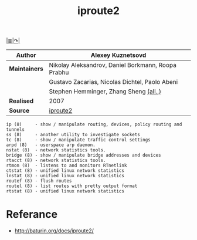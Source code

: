 # File          : iproute2.md
# Created       : Wed 17 Feb 2016 02:44:12
# Last Modified : Sat 01 Oct 2016 00:41:19 sharlatan
# Maintainer    : sharlatan

#+TITLE: iproute2
[[file:~/Projects/my-GitHub/cix/README.md][|≣|]][[https://www.gnu.org/software/binutils/%0A][↷|]]

|-------------+----------------------------------------------------|
| *Author*      | Alexey Kuznetsovd                                  |
|-------------+----------------------------------------------------|
| *Maintainers* | Nikolay Aleksandrov, Daniel Borkmann, Roopa Prabhu |
|             | Gustavo Zacarias, Nicolas Dichtel, Paolo Abeni     |
|             | Stephen Hemminger, Zhang Sheng [[http://git.kernel.org/cgit/linux/kernel/git/shemminger/iproute2.git/stats/?period=q&ofs=-1][(all..)]]             |
| *Realised*    | 2007                                               |
| *Source*      | [[http://git.kernel.org/cgit/linux/kernel/git/shemminger/iproute2.git/][iproute2]]                                           |
|-------------+----------------------------------------------------|

#+BEGIN_EXAMPLE
ip (8)     - show / manipulate routing, devices, policy routing and tunnels
ss (8)     - another utility to investigate sockets
tc (8)     - show / manipulate traffic control settings
arpd (8)   - userspace arp daemon.
nstat (8)  - network statistics tools.
bridge (8) - show / manipulate bridge addresses and devices
rtacct (8) - network statistics tools.
rtmon (8)  - listens to and monitors RTnetlink
ctstat (8) - unified linux network statistics
lnstat (8) - unified linux network statistics
routef (8) - flush routes
routel (8) - list routes with pretty output format
rtstat (8) - unified linux network statistics
#+END_EXAMPLE

* Referance
- http://baturin.org/docs/iproute2/
